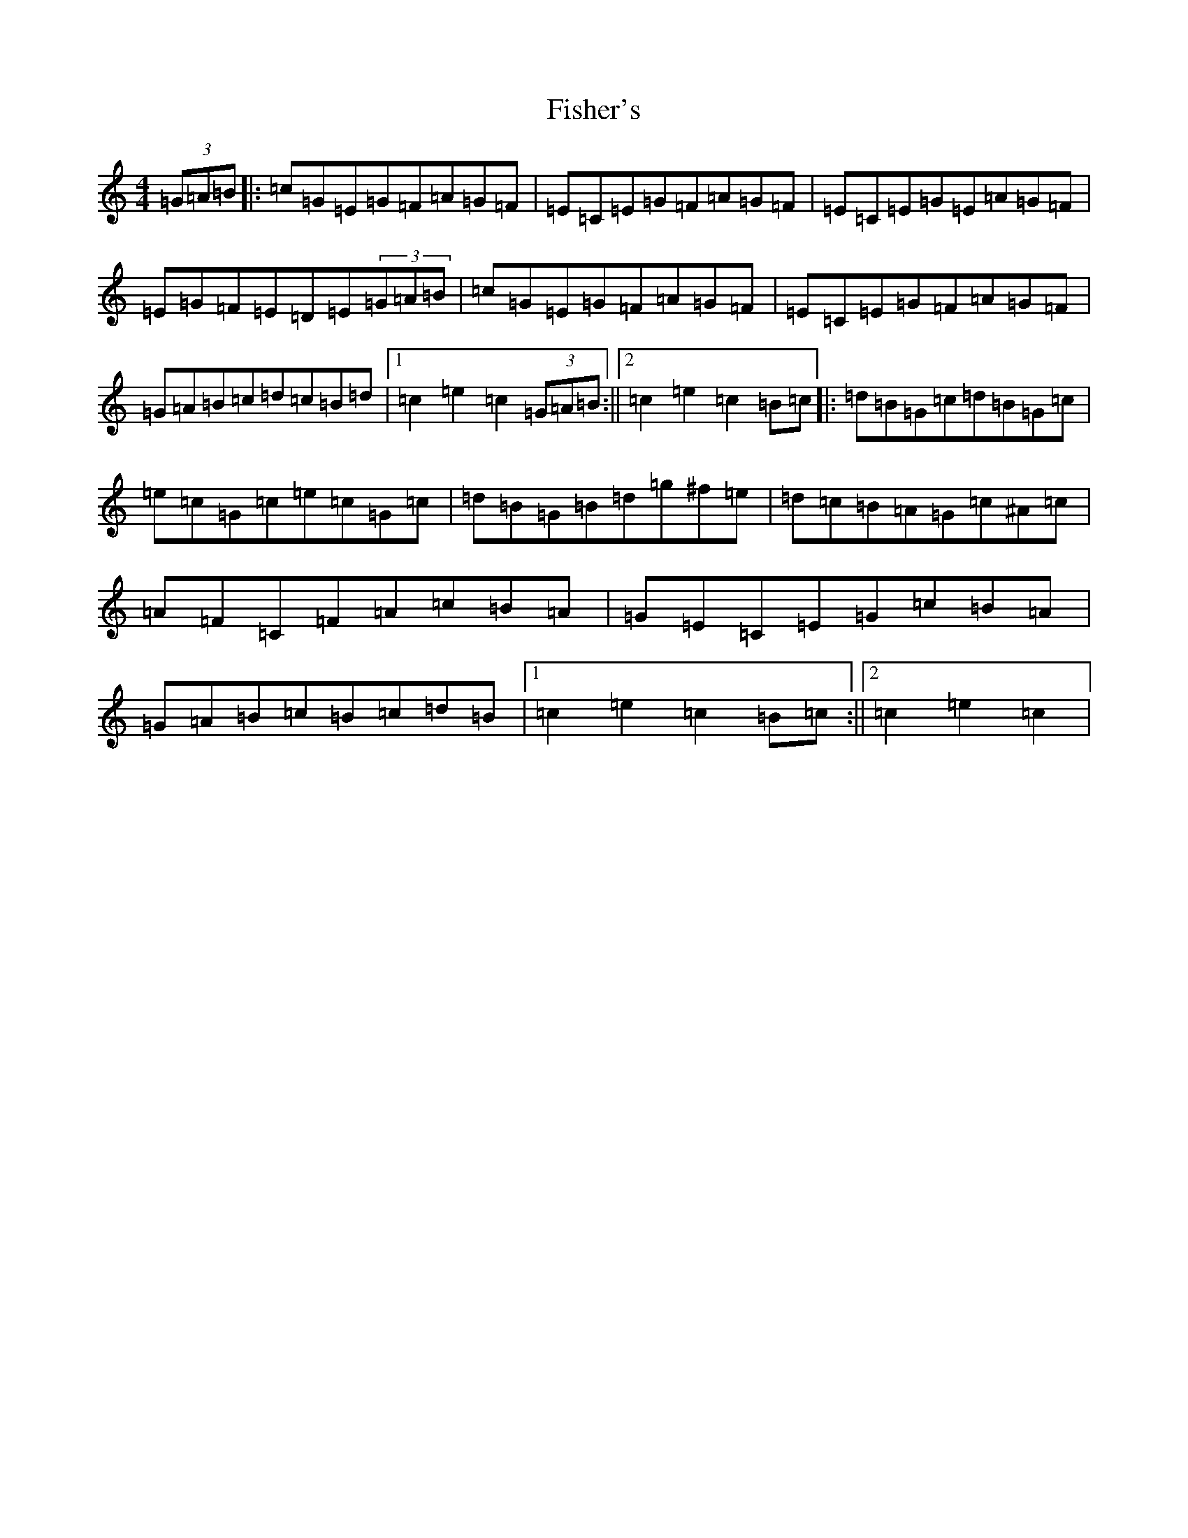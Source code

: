 X: 6868
T: Fisher's
S: https://thesession.org/tunes/872#setting872
R: hornpipe
M:4/4
L:1/8
K: C Major
(3=G=A=B|:=c=G=E=G=F=A=G=F|=E=C=E=G=F=A=G=F|=E=C=E=G=E=A=G=F|=E=G=F=E=D=E(3=G=A=B|=c=G=E=G=F=A=G=F|=E=C=E=G=F=A=G=F|=G=A=B=c=d=c=B=d|1=c2=e2=c2(3=G=A=B:||2=c2=e2=c2=B=c|:=d=B=G=c=d=B=G=c|=e=c=G=c=e=c=G=c|=d=B=G=B=d=g^f=e|=d=c=B=A=G=c^A=c|=A=F=C=F=A=c=B=A|=G=E=C=E=G=c=B=A|=G=A=B=c=B=c=d=B|1=c2=e2=c2=B=c:||2=c2=e2=c2|